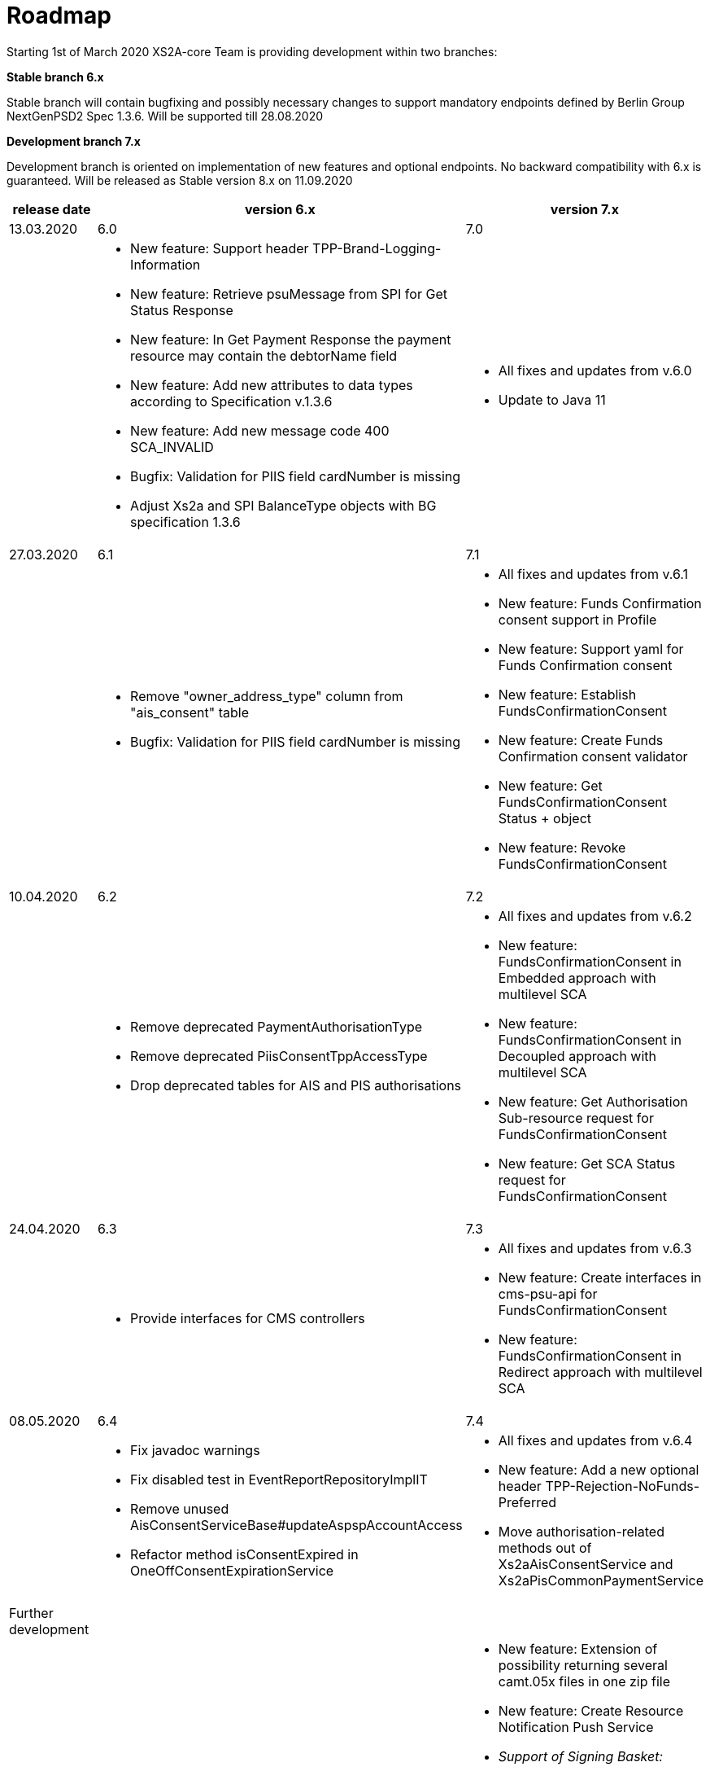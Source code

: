 = Roadmap

Starting 1st of March 2020 XS2A-core Team is providing development within two branches:

*Stable branch 6.x*

Stable branch will contain bugfixing and possibly necessary changes to support mandatory endpoints defined by Berlin Group NextGenPSD2 Spec 1.3.6. Will be supported till 28.08.2020

*Development branch 7.x*

Development branch is oriented on implementation of new features and optional endpoints.
No backward compatibility with 6.x is guaranteed. Will be released as Stable version 8.x on 11.09.2020

[cols="3*.<"]
|===
|release date|version 6.x|version 7.x

|13.03.2020|6.0|7.0

a|

a|* New feature: Support header TPP-Brand-Logging-Information

* New feature: Retrieve psuMessage from SPI for Get Status Response

* New feature: In Get Payment Response the payment resource may contain the debtorName field

* New feature: Add new attributes to data types according to Specification v.1.3.6

* New feature: Add new message code 400 SCA_INVALID

* Bugfix: Validation for PIIS field cardNumber is missing

* Adjust Xs2a and SPI BalanceType objects with BG specification 1.3.6

a|* All fixes and updates from v.6.0

* Update to Java 11

|27.03.2020|6.1|7.1

a|

a|* Remove "owner_address_type" column from "ais_consent" table

* Bugfix: Validation for PIIS field cardNumber is missing

a|* All fixes and updates from v.6.1

* New feature: Funds Confirmation consent support in Profile

* New feature: Support yaml for Funds Confirmation consent

* New feature: Establish FundsConfirmationConsent

* New feature: Create Funds Confirmation consent validator

* New feature: Get FundsConfirmationConsent Status + object

* New feature: Revoke FundsConfirmationConsent

|10.04.2020|6.2|7.2

a|

a|* Remove deprecated PaymentAuthorisationType

* Remove deprecated PiisConsentTppAccessType 

* Drop deprecated tables for AIS and PIS authorisations

a|* All fixes and updates from v.6.2

* New feature: FundsConfirmationConsent in Embedded approach with multilevel SCA

* New feature: FundsConfirmationConsent in Decoupled approach with multilevel SCA

* New feature: Get Authorisation Sub-resource request for FundsConfirmationConsent

* New feature: Get SCA Status request for FundsConfirmationConsent 

|24.04.2020|6.3|7.3

a|

a|* Provide interfaces for CMS controllers

a|* All fixes and updates from v.6.3

* New feature: Create interfaces in cms-psu-api for FundsConfirmationConsent

* New feature: FundsConfirmationConsent in Redirect approach with multilevel SCA

|08.05.2020|6.4|7.4

a|

a|* Fix javadoc warnings

* Fix disabled test in EventReportRepositoryImplIT

* Remove unused AisConsentServiceBase#updateAspspAccountAccess

* Refactor method isConsentExpired in OneOffConsentExpirationService

a|* All fixes and updates from v.6.4

* New feature: Add a new optional header TPP-Rejection-NoFunds-Preferred

* Move authorisation-related methods out of Xs2aAisConsentService and Xs2aPisCommonPaymentService

|Further development| |

a|

a|

a|* New feature: Extension of possibility returning several camt.05x files in one zip file

* New feature: Create Resource Notification Push Service

* _Support of Signing Basket:_

- Create Signing Basket in CMS 

- Implement Establish Signing Basket request

- Implement Cancellation of Signing Baskets

- Support Signing Basket in Embedded approach with multilevel SCA

- Support Signing Basket in Decoupled approach with multilevel SCA

- Support Signing Basket in Redirect approach with multilevel SCA

- Implement Get Authorisation Sub-resources for Signing Baskets

- Create interfaces in cms-psu-api for Signing Basket

- Implement Get Signing Basket Status Request

- Implement Get Signing Basket Request 

- Implement Get SCA Status request for Signing Baskets

- Add calls to SPI for Signing Basket

|===